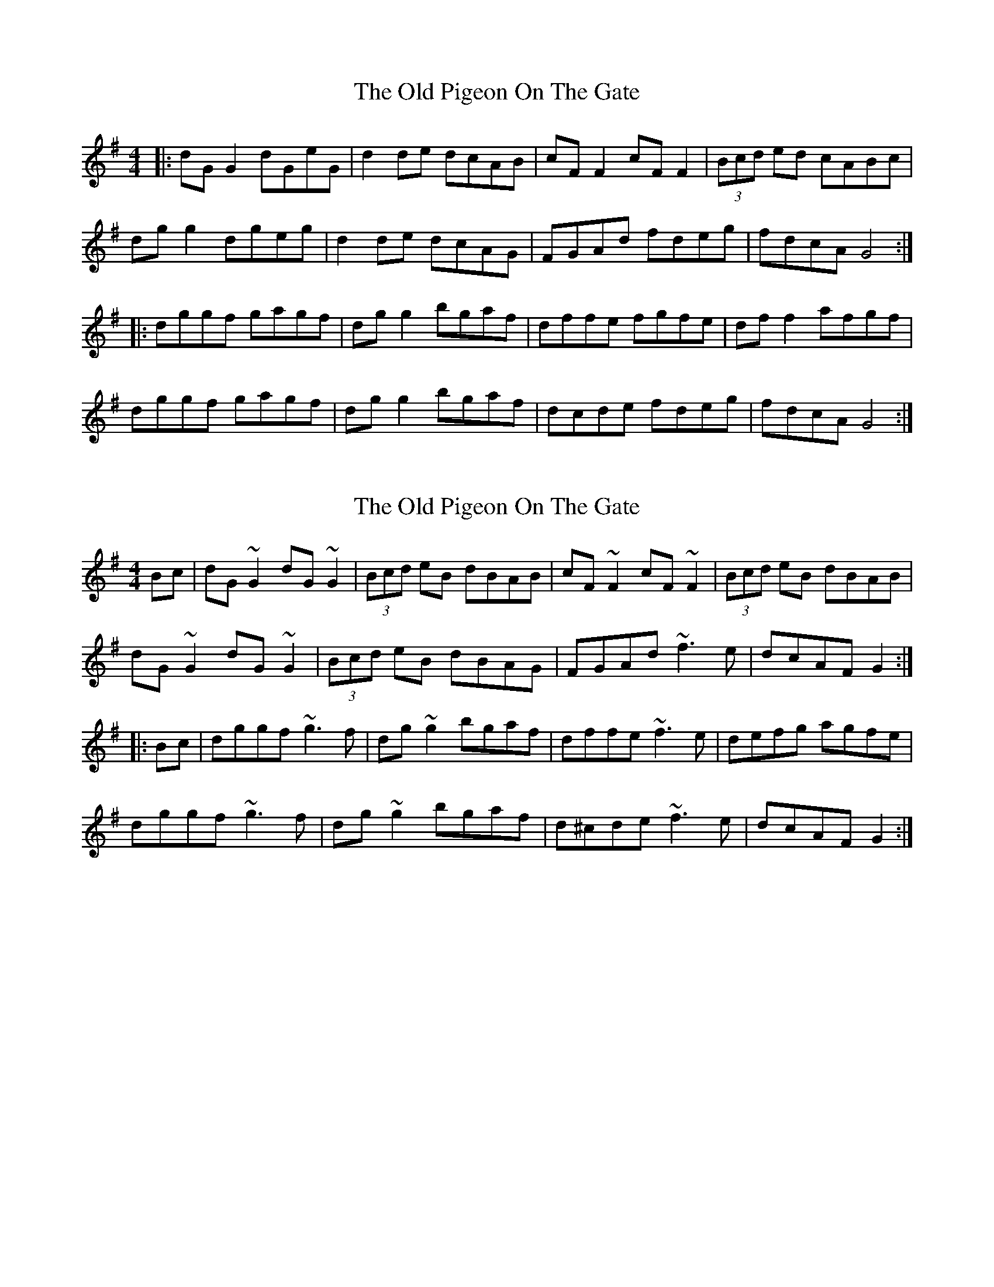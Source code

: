 X: 1
T: Old Pigeon On The Gate, The
Z: Kenny
S: https://thesession.org/tunes/1596#setting1596
R: reel
M: 4/4
L: 1/8
K: Gmaj
|: dG G2 dGeG | d2 de dcAB | cF F2 cF F2 | (3Bcd ed cABc |
dg g2 dgeg | d2 de dcAG | FGAd fdeg | fdcA G4 :|
|: dggf gagf | dg g2 bgaf | dffe fgfe | df f2 afgf |
dggf gagf | dg g2 bgaf | dcde fdeg | fdcA G4 :|
X: 2
T: Old Pigeon On The Gate, The
Z: Dr. Dow
S: https://thesession.org/tunes/1596#setting15004
R: reel
M: 4/4
L: 1/8
K: Gmaj
Bc|dG~G2 dG~G2|(3Bcd eB dBAB|cF~F2 cF~F2|(3Bcd eB dBAB|dG~G2 dG~G2|(3Bcd eB dBAG|FGAd ~f3e|dcAF G2:||:Bc|dggf ~g3f|dg~g2 bgaf| dffe ~f3e|defg agfe|dggf ~g3f|dg~g2 bgaf|d^cde ~f3e|dcAF G2:|
X: 3
T: Old Pigeon On The Gate, The
Z: JACKB
S: https://thesession.org/tunes/1596#setting15005
R: reel
M: 4/4
L: 1/8
K: Gmaj
|:Bc| dG G2 dgeg | d2 de dcAB | cF F2 cFdF | (3Bcd de dcBc |dG G2 dgeg | d2 de dcAG | FGAB cdeg | fdcA G2 Bc :||: dg g2 ag g2 | dg g2 bgaf | dcde f3e | defg agfd |dg g2 ag g2 | dg g2 b3g | dcde fgfd | cAFA G4 :|
X: 4
T: Old Pigeon On The Gate, The
Z: Matt Leavey
S: https://thesession.org/tunes/1596#setting25647
R: reel
M: 4/4
L: 1/8
K: Gmin
dGGF ~G3e | dGGd cedc | AFFE FGAB | c~F3 cFAc |
dGGF GedG | Gdce dcAG | FGAc faga | fdcA GABc :|
|:dggf gagf | d~g3 bgag | dffe fgfd | c~f3 cfaf |
dggf gagf | dgfg bgag | f~c3 gceg |1 fdcA GABc :|2 fdcA G4|]
X: 5
T: Old Pigeon On The Gate, The
Z: JACKB
S: https://thesession.org/tunes/1596#setting26466
R: reel
M: 4/4
L: 1/8
K: Gmaj
|:Bc| dG G2 dgfg | d2 de dcAB | cF F2 dF F2 | (3Bcd de dcBc |
dG G2 d3e | d3e dcAG | FGAB cdeg | fdcA G2 Bc :|
|: dg g2 ag g2 | dg g2 b3g | d3e f3e | defg agfd |
dg g2 ag g2 | dg g2 b3g | dcde f3d | cAFA G4 :|
